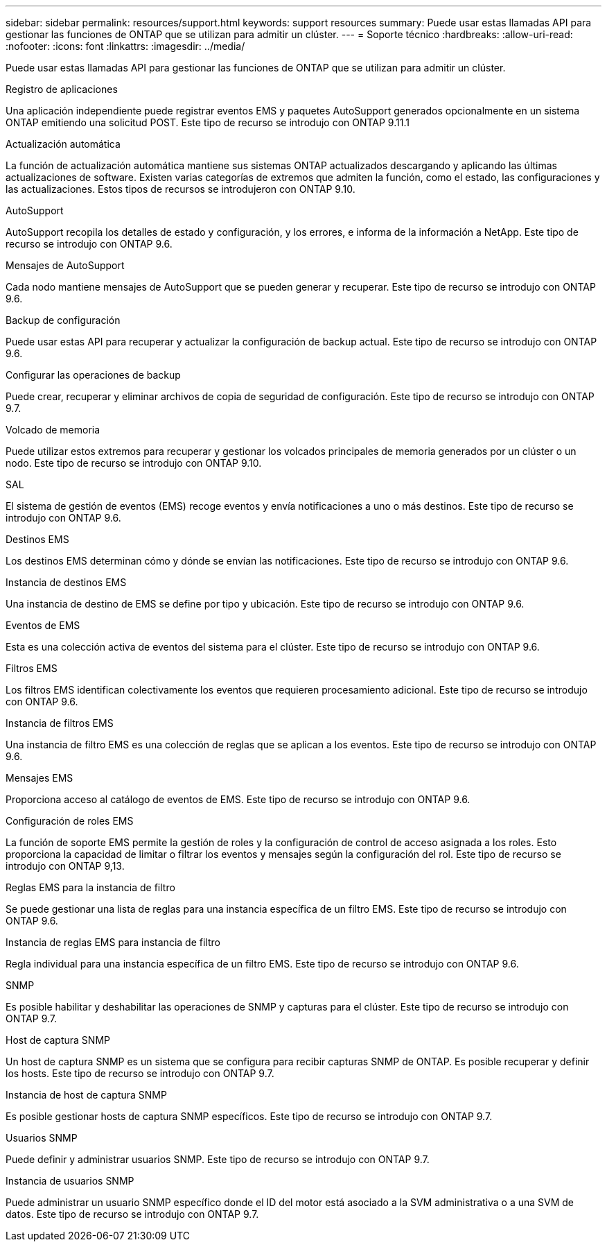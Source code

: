 ---
sidebar: sidebar 
permalink: resources/support.html 
keywords: support resources 
summary: Puede usar estas llamadas API para gestionar las funciones de ONTAP que se utilizan para admitir un clúster. 
---
= Soporte técnico
:hardbreaks:
:allow-uri-read: 
:nofooter: 
:icons: font
:linkattrs: 
:imagesdir: ../media/


[role="lead"]
Puede usar estas llamadas API para gestionar las funciones de ONTAP que se utilizan para admitir un clúster.

.Registro de aplicaciones
Una aplicación independiente puede registrar eventos EMS y paquetes AutoSupport generados opcionalmente en un sistema ONTAP emitiendo una solicitud POST. Este tipo de recurso se introdujo con ONTAP 9.11.1

.Actualización automática
La función de actualización automática mantiene sus sistemas ONTAP actualizados descargando y aplicando las últimas actualizaciones de software. Existen varias categorías de extremos que admiten la función, como el estado, las configuraciones y las actualizaciones. Estos tipos de recursos se introdujeron con ONTAP 9.10.

.AutoSupport
AutoSupport recopila los detalles de estado y configuración, y los errores, e informa de la información a NetApp. Este tipo de recurso se introdujo con ONTAP 9.6.

.Mensajes de AutoSupport
Cada nodo mantiene mensajes de AutoSupport que se pueden generar y recuperar. Este tipo de recurso se introdujo con ONTAP 9.6.

.Backup de configuración
Puede usar estas API para recuperar y actualizar la configuración de backup actual. Este tipo de recurso se introdujo con ONTAP 9.6.

.Configurar las operaciones de backup
Puede crear, recuperar y eliminar archivos de copia de seguridad de configuración. Este tipo de recurso se introdujo con ONTAP 9.7.

.Volcado de memoria
Puede utilizar estos extremos para recuperar y gestionar los volcados principales de memoria generados por un clúster o un nodo. Este tipo de recurso se introdujo con ONTAP 9.10.

.SAL
El sistema de gestión de eventos (EMS) recoge eventos y envía notificaciones a uno o más destinos. Este tipo de recurso se introdujo con ONTAP 9.6.

.Destinos EMS
Los destinos EMS determinan cómo y dónde se envían las notificaciones. Este tipo de recurso se introdujo con ONTAP 9.6.

.Instancia de destinos EMS
Una instancia de destino de EMS se define por tipo y ubicación. Este tipo de recurso se introdujo con ONTAP 9.6.

.Eventos de EMS
Esta es una colección activa de eventos del sistema para el clúster. Este tipo de recurso se introdujo con ONTAP 9.6.

.Filtros EMS
Los filtros EMS identifican colectivamente los eventos que requieren procesamiento adicional. Este tipo de recurso se introdujo con ONTAP 9.6.

.Instancia de filtros EMS
Una instancia de filtro EMS es una colección de reglas que se aplican a los eventos. Este tipo de recurso se introdujo con ONTAP 9.6.

.Mensajes EMS
Proporciona acceso al catálogo de eventos de EMS. Este tipo de recurso se introdujo con ONTAP 9.6.

.Configuración de roles EMS
La función de soporte EMS permite la gestión de roles y la configuración de control de acceso asignada a los roles. Esto proporciona la capacidad de limitar o filtrar los eventos y mensajes según la configuración del rol. Este tipo de recurso se introdujo con ONTAP 9,13.

.Reglas EMS para la instancia de filtro
Se puede gestionar una lista de reglas para una instancia específica de un filtro EMS. Este tipo de recurso se introdujo con ONTAP 9.6.

.Instancia de reglas EMS para instancia de filtro
Regla individual para una instancia específica de un filtro EMS. Este tipo de recurso se introdujo con ONTAP 9.6.

.SNMP
Es posible habilitar y deshabilitar las operaciones de SNMP y capturas para el clúster. Este tipo de recurso se introdujo con ONTAP 9.7.

.Host de captura SNMP
Un host de captura SNMP es un sistema que se configura para recibir capturas SNMP de ONTAP. Es posible recuperar y definir los hosts. Este tipo de recurso se introdujo con ONTAP 9.7.

.Instancia de host de captura SNMP
Es posible gestionar hosts de captura SNMP específicos. Este tipo de recurso se introdujo con ONTAP 9.7.

.Usuarios SNMP
Puede definir y administrar usuarios SNMP. Este tipo de recurso se introdujo con ONTAP 9.7.

.Instancia de usuarios SNMP
Puede administrar un usuario SNMP específico donde el ID del motor está asociado a la SVM administrativa o a una SVM de datos. Este tipo de recurso se introdujo con ONTAP 9.7.
